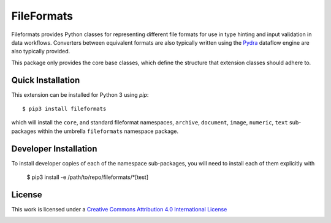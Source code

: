 FileFormats
===========
.. .. image:: https://github.com/arcanaframework/fileformats-core/actions/workflows/tests.yml/badge.svg
..    :target: https://github.com/arcanaframework/fileformats-core/actions/workflows/tests.yml
.. .. image:: https://codecov.io/gh/arcanaframework/fileformats-core/branch/main/graph/badge.svg?token=UIS0OGPST7
..    :target: https://codecov.io/gh/arcanaframework/fileformats-core
.. image:: https://img.shields.io/pypi/pyversions/fileformats-core.svg
   :target: https://pypi.python.org/pypi/fileformats-core/
   :alt: Supported Python versions
.. image:: https://img.shields.io/pypi/v/fileformats-core.svg
   :target: https://pypi.python.org/pypi/fileformats-core/
   :alt: Latest Version

Fileformats provides Python classes for representing different file formats
for use in type hinting and input validation in data workflows. Converters between
equivalent formats are also typically written using the `Pydra <https://pydra.readthedocs.io>`__
dataflow engine are also typically provided.

This package only provides the core base classes, which define the structure that
extension classes should adhere to.


Quick Installation
------------------

This extension can be installed for Python 3 using *pip*::

    $ pip3 install fileformats

which will install the ``core``, and standard fileformat namespaces, ``archive``,
``document``, ``image``, ``numeric``, ``text`` sub-packages within the umbrella
``fileformats`` namespace package.

Developer Installation
----------------------

To install developer copies of each of the namespace sub-packages, you will need to
install each of them explicitly with

    $ pip3 install -e /path/to/repo/fileformats/*[test]

License
-------

This work is licensed under a
`Creative Commons Attribution 4.0 International License <http://creativecommons.org/licenses/by/4.0/>`_

.. image:: https://i.creativecommons.org/l/by/4.0/88x31.png
  :target: http://creativecommons.org/licenses/by/4.0/
  :alt: Creative Commons Attribution 4.0 International License
